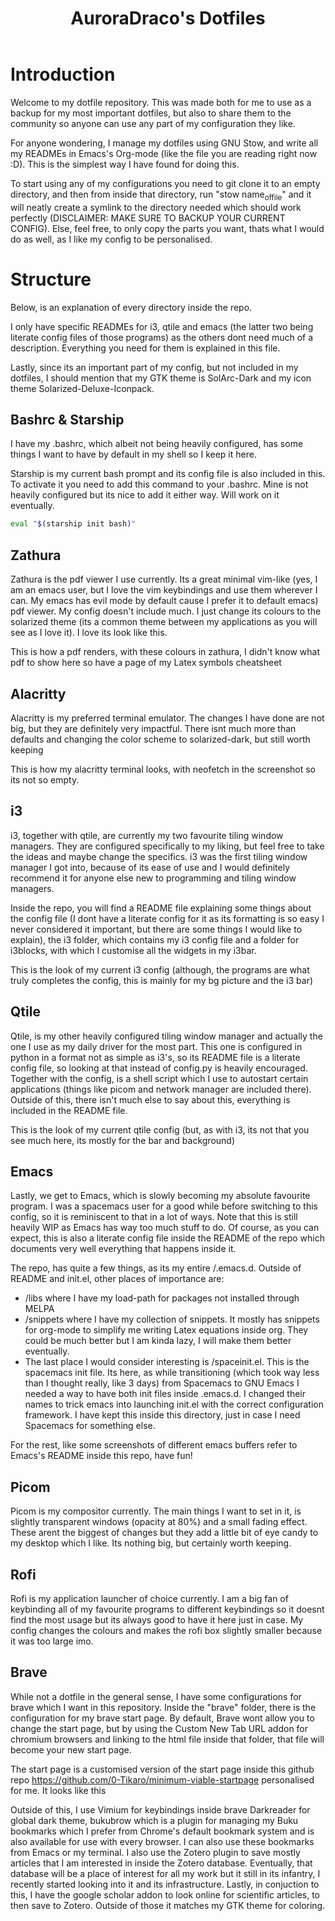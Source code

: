 #+TITLE: AuroraDraco's Dotfiles
#+INFOJS_OPT: view:t toc:t ltoc:t mouse:underline buttons:0 path:http://thomasf.github.io/solarized-css/org-info.min.js
#+HTML_HEAD: <link rel="stylesheet" type="text/css" href="http://thomasf.github.io/solarized-css/solarized-dark.min.css" />

* Introduction
Welcome to my dotfile repository. This was made both for me to use as a backup for my most important dotfiles, but also to share them to the community so anyone can use any part of my configuration they like. 

For anyone wondering, I manage my dotfiles using GNU Stow, and write all my READMEs in Emacs's Org-mode (like the file you are reading right now :D). This is the simplest way I have found for doing this.

To start using any of my configurations you need to git clone it to an empty directory, and then from inside that directory, run "stow name_of_file" and it will neatly create a symlink to the directory needed which should work perfectly (DISCLAIMER: MAKE SURE TO BACKUP YOUR CURRENT CONFIG). Else, feel free, to only copy the parts you want, thats what I would do as well, as I like my config to be personalised. 

* Structure
Below, is an explanation of every directory inside the repo.

I only have specific READMEs for i3, qtile and emacs (the latter two being literate config files of those programs) as the others dont need much of a description. Everything you need for them is explained in this file.

Lastly, since its an important part of my config, but not included in my dotfiles, I should mention that my GTK theme is SolArc-Dark and my icon theme Solarized-Deluxe-Iconpack.

** Bashrc & Starship
I have my .bashrc, which albeit not being heavily configured, has some things I want to have by default in my shell so I keep it here.

Starship is my current bash prompt and its config file is also included in this. To activate it you need to add this command to your .bashrc. Mine is not heavily configured but its nice to add it either way. Will work on it eventually.

#+BEGIN_SRC bash
eval "$(starship init bash)"
#+END_SRC

** Zathura
Zathura is the pdf viewer I use currently. Its a great minimal vim-like (yes, I am an emacs user, but I love the vim keybindings and use them wherever I can. My emacs has evil mode by default cause I prefer it to default emacs) pdf viewer. My config doesn't include much. I just change its colours to the solarized theme (its a common  theme between my applications as you will see as I love it). I love its look like this.

This is how a pdf renders, with these colours in zathura, I didn't know what pdf to show here so have a page of my Latex symbols cheatsheet
[[https://github.com/AuroraDragoon/Dotfiles/blob/master/screenshots/zathura.png]]

** Alacritty
Alacritty is my preferred terminal emulator. The changes I have done are not big, but they are definitely very impactful. There isnt much more than defaults and changing the color scheme to solarized-dark, but still worth keeping

This is how my alacritty terminal looks, with neofetch in the screenshot so its not so empty.
[[https://github.com/AuroraDragoon/Dotfiles/blob/master/screenshots/neofetch.png]]

** i3
i3, together with qtile, are currently my two favourite tiling window managers. They are configured specifically to my liking, but feel free to take the ideas and maybe change the specifics. i3 was the first tiling window manager I got into, because of its ease of use and I would definitely recommend it for anyone else new to programming and tiling window managers.

Inside the repo, you will find a README file explaining some things about the config file (I dont have a literate config for it as its formatting is so easy I never considered it important, but there are some things I would like to explain), the i3 folder, which contains my i3 config file and a folder for i3blocks, with which I customise all the widgets in my i3bar.

This is the look of my current i3 config (although, the programs are what truly completes the config, this is mainly for my bg picture and the i3 bar)
[[https://github.com/AuroraDragoon/Dotfiles/blob/master/screenshots/i3.png]]

** Qtile
Qtile, is my other heavily configured tiling window manager and actually the one I use as my daily driver for the most part. This one is configured in python in a format not as simple as i3's, so its README file is a literate config file, so looking at that instead of config.py is heavily encouraged. Together with the config, is a shell script which I use to autostart certain applications (things like picom and network manager are included there). Outside of this, there isn't much else to say about this, everything is included in the README file. 

This is the look of my current qtile config (but, as with i3, its not that you see much here, its mostly for the bar and background)
[[https://github.com/AuroraDragoon/Dotfiles/blob/master/screenshots/qtile.png]]

** Emacs
Lastly, we get to Emacs, which is slowly becoming my absolute favourite program. I was a spacemacs user for a good while before switching to this config, so it is reminiscent to that in a lot of ways. Note that this is still heavily WIP as Emacs has way too much stuff to do. Of course, as you can expect, this is also a literate config file inside the README of the repo which documents very well everything that happens inside it.

The repo, has quite a few things, as its my entire /.emacs.d. Outside of README and init.el, other places of importance are: 
+ /libs where I have my load-path for packages not installed through MELPA
+ /snippets where I have my collection of snippets. It mostly has snippets for org-mode to simplify me writing Latex equations inside org. They could be much better but I am kinda lazy, I will make them better eventually. 
+ The last place I would consider interesting is /spaceinit.el. This is the spacemacs init file. Its here, as while transitioning (which took way less than I thought really, like 3 days) from Spacemacs to GNU Emacs I needed a way to have both init files inside .emacs.d. I changed their names to trick emacs into launching init.el with the correct configuration framework. I have kept this inside this directory, just in case I need Spacemacs for something else.

For the rest, like some screenshots of different emacs buffers refer to Emacs's README inside this repo, have fun!

** Picom
   Picom is my compositor currently. The main things I want to set in it, is slightly transparent windows (opacity at 80%) and a small fading effect. These arent the biggest of changes but they add a little bit of eye candy to my desktop which I like. Its nothing big, but certainly worth keeping.

** Rofi
   Rofi is my application launcher of choice currently. I am a big fan of keybinding all of my favourite programs to different keybindings so it doesnt find the most usage but its always good to have it here just in case. My config changes the colours and makes the rofi box slightly smaller because it was too large imo.
   
** Brave
   While not a dotfile in the general sense, I have some configurations for brave which I want in this repository. Inside the "brave" folder, there is the configuration for my brave start page. By default, Brave wont allow you to change the start page, but by using the Custom New Tab URL addon for chromium browsers and linking to the html file inside that folder, that file will become your new start page.

   The start page is a customised version of the start page inside this github repo [[https://github.com/0-Tikaro/minimum-viable-startpage]] personalised for me. It looks like this
   [[https://github.com/AuroraDragoon/Dotfiles/blob/master/screenshots/start_page.png]]

   Outside of this, I use Vimium for keybindings inside brave Darkreader for global dark theme, bukubrow which is a plugin for managing my Buku bookmarks which I prefer from Chrome's default bookmark system and is also available for use with every browser. I can also use these bookmarks from Emacs or my terminal. I also use the Zotero plugin to save mostly articles that I am interested in inside the Zotero database. Eventually, that database will be a place of interest for all my work but it still in its infantry, I recently started looking into it and its infrastructure. Lastly, in conjuction to this, I have the google scholar addon to look online for scientific articles, to then save to Zotero. Outside of those it matches my GTK theme for coloring.
